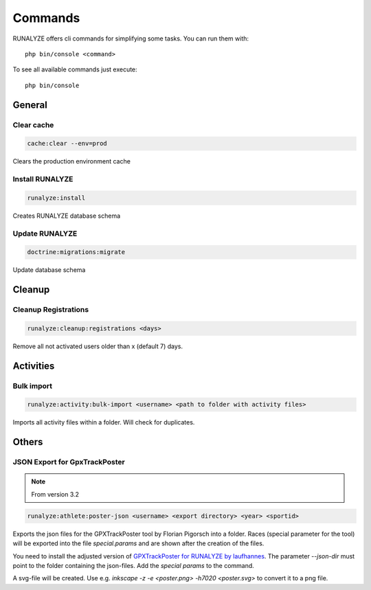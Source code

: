 .. _commands:

Commands
==============

RUNALYZE offers cli commands for simplifying some tasks.
You can run them with::

    php bin/console <command>

To see all available commands just execute::

    php bin/console

General
--------

Clear cache
^^^^^^^^^^^^
.. code-block:: php

   cache:clear --env=prod

Clears the production environment cache

Install RUNALYZE
^^^^^^^^^^^^^^^^^^
.. code-block:: php

   runalyze:install

Creates RUNALYZE database schema


Update RUNALYZE
^^^^^^^^^^^^^^^^^

.. code-block:: php

   doctrine:migrations:migrate

Update database schema

Cleanup
--------

Cleanup Registrations
^^^^^^^^^^^^^^^^^^^^^^

.. code-block:: php

   runalyze:cleanup:registrations <days>

Remove all not activated users older than x (default 7) days.

Activities
------------

Bulk import
^^^^^^^^^^^^^

.. code-block:: php

   runalyze:activity:bulk-import <username> <path to folder with activity files>

Imports all activity files within a folder. Will check for duplicates.

Others
---------

JSON Export for GpxTrackPoster
^^^^^^^^^^^^^^^^^^^^^^^^^^^^^^^

.. note:: From version 3.2

.. code-block:: php

   runalyze:athlete:poster-json <username> <export directory> <year> <sportid>

Exports the json files for the GPXTrackPoster tool by Florian Pigorsch into a folder. Races (special parameter for the tool) will be exported into the file `special.params` and are shown after the creation of the files.

You need to install the adjusted version of `GPXTrackPoster for RUNALYZE by laufhannes <https://github.com/laufhannes/GpxTrackPoster/tree/runalyze>`_. The parameter `--json-dir` must point to the folder containing the json-files. Add the `special params` to the command.

A svg-file will be created. Use e.g. `inkscape -z -e <poster.png> -h7020 <poster.svg>` to convert it to a png file.
